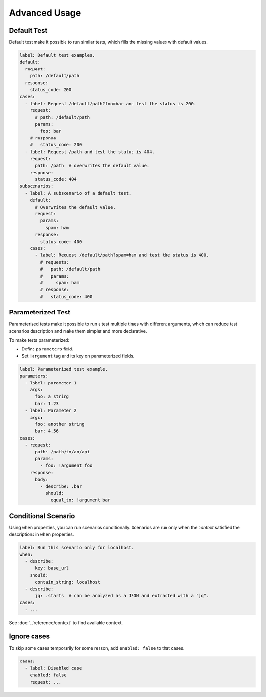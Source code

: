 Advanced Usage
==============

.. _default-test:

Default Test
------------
Default test make it possible to run similar tests,
which fills the missing values with default values.

.. code-block:: yaml

    label: Default test examples.
    default:
      request:
        path: /default/path
      response:
        status_code: 200
    cases:
      - label: Request /default/path?foo=bar and test the status is 200.
        request:
          # path: /default/path
          params:
            foo: bar
        # response
        #   status_code: 200
      - label: Request /path and test the status is 404.
        request:
          path: /path  # overwrites the default value.
        response:
          status_code: 404
    subscenarios:
      - label: A subscenario of a default test.
        default:
          # Overwrites the default value.
          request:
            params:
              spam: ham
          response:
            status_code: 400
        cases:
          - label: Request /default/path?spam=ham and test the status is 400.
            # requests:
            #   path: /default/path
            #   params:
            #     spam: ham
            # response:
            #   status_code: 400

.. _parameterized-test:

Parameterized Test
------------------
Parameterized tests make it possible to run a test multiple times with different arguments,
which can reduce test scenarios description and make them simpler and more declarative.

To make tests parameterized:

- Define ``parameters`` field.
- Set ``!argument`` tag and its key on parameterized fields.

.. code-block:: yaml

    label: Parameterized test example.
    parameters:
      - label: parameter 1
        args:
          foo: a string
          bar: 1.23
      - label: Parameter 2
        args:
          foo: another string
          bar: 4.56
    cases:
      - request:
          path: /path/to/an/api
          params:
            - foo: !argument foo
        response:
          body:
            - describe: .bar
              should:
                equal_to: !argument bar

.. _contextual-scenario:

Conditional Scenario
--------------------
Using ``when`` properties, you can run scenarios conditionally.
Scenarios are run only when the *context* satisfied the descriptions
in ``when`` properties.

.. code-block:: yaml

    label: Run this scenario only for localhost.
    when:
      - describe:
          key: base_url
        should:
          contain_string: localhost
      - describe:
          jq: .starts  # can be analyzed as a JSON and extracted with a "jq".
    cases:
      - ...

See :doc:`../reference/context` to find available context.

.. _ignore-cases:

Ignore cases
------------
To skip some cases temporarily for some reason,
add ``enabled: false`` to that cases.

.. code-block:: yaml

    cases:
      - label: Disabled case
        enabled: false
        request: ...

.. _jq: https://stedolan.github.io/jq/
